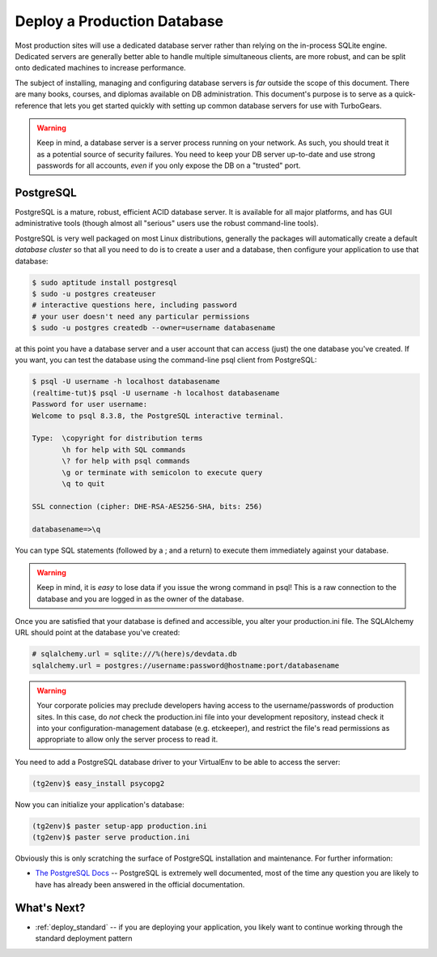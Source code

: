 .. _deploy_db:

Deploy a Production Database
=============================

Most production sites will use a dedicated database server rather than
relying on the in-process SQLite engine.  Dedicated servers are generally
better able to handle multiple simultaneous clients, are more robust,
and can be split onto dedicated machines to increase performance.

The subject of installing, managing and configuring database servers
is *far* outside the scope of this document.  There are many books,
courses, and diplomas available on DB administration.  This document's
purpose is to serve as a quick-reference that lets you get started
quickly with setting up common database servers for use with
TurboGears.

.. warning::

   Keep in mind, a database server is a server process running on your
   network.  As such, you should treat it as a potential source of
   security failures.  You need to keep your DB server up-to-date and
   use strong passwords for all accounts, *even* if you only expose the
   DB on a "trusted" port.

.. _deploy_postgresql:

PostgreSQL
-----------

PostgreSQL is a mature, robust, efficient ACID database server.  It
is available for all major platforms, and has GUI administrative tools
(though almost all "serious" users use the robust command-line tools).

PostgreSQL is very well packaged on most Linux distributions, generally
the packages will automatically create a default `database cluster`
so that all you need to do is to create a user and a database, then
configure your application to use that database:

.. code-block:: bash

    $ sudo aptitude install postgresql
    $ sudo -u postgres createuser
    # interactive questions here, including password
    # your user doesn't need any particular permissions
    $ sudo -u postgres createdb --owner=username databasename

at this point you have a database server and a user account that can
access (just) the one database you've created.  If you want, you can
test the database using the command-line psql client from PostgreSQL:

.. code-block:: bash

    $ psql -U username -h localhost databasename
    (realtime-tut)$ psql -U username -h localhost databasename
    Password for user username:
    Welcome to psql 8.3.8, the PostgreSQL interactive terminal.

    Type:  \copyright for distribution terms
           \h for help with SQL commands
           \? for help with psql commands
           \g or terminate with semicolon to execute query
           \q to quit

    SSL connection (cipher: DHE-RSA-AES256-SHA, bits: 256)

    databasename=>\q

You can type SQL statements (followed by a ; and a return) to execute
them immediately against your database.

.. warning::

    Keep in mind, it is *easy* to lose data if you issue the wrong
    command in psql!  This is a raw connection to the database and
    you are logged in as the owner of the database.

Once you are satisfied that your database is defined and accessible,
you alter your production.ini file.  The SQLAlchemy URL should point
at the database you've created:

.. code-block:: ini

    # sqlalchemy.url = sqlite:///%(here)s/devdata.db
    sqlalchemy.url = postgres://username:password@hostname:port/databasename

.. warning::

   Your corporate policies may preclude developers having access
   to the username/passwords of production sites. In this case, do *not*
   check the production.ini file into your development repository, instead
   check it into your configuration-management database (e.g. etckeeper),
   and restrict the file's read permissions as appropriate to allow only the
   server process to read it.

You need to add a PostgreSQL database driver to  your VirtualEnv to
be able to access the server:

.. code-block:: bash

    (tg2env)$ easy_install psycopg2

Now you can initialize your application's database:

.. code-block:: bash

    (tg2env)$ paster setup-app production.ini
    (tg2env)$ paster serve production.ini

Obviously this is only scratching the surface of PostgreSQL installation
and maintenance.  For further information:

* `The PostgreSQL Docs`_ -- PostgreSQL is extremely well documented, most of the
  time any question you are likely to have has already been answered in the
  official documentation.

.. _`The PostgreSQL Docs`: http://www.postgresql.org/docs/8.4/interactive/index.html

.. todo:: Document setup of MySQL
.. todo:: Document setup of MongoDB
.. todo:: Document setup of Oracle (low priority)
.. todo:: Document setup of MSSQL (low priority)

What's Next?
-------------

* :ref:`deploy_standard` -- if you are deploying your application, you likely want
  to continue working through the standard deployment pattern
